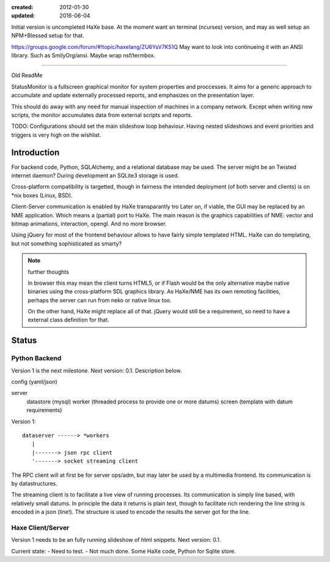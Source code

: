 :created: 2012-01-30
:updated: 2016-06-04


Initial version is uncompleted HaXe base.
At the moment want an terminal (ncurses) version,
and may as well setup an NPM+Blessed setup for that.

https://groups.google.com/forum/#!topic/haxelang/ZU6YsV7K51Q
May want to look into continueing it with an ANSI library.
Such as SmilyOrg/ansi.
Maybe wrap nsf/termbox.


----

Old ReadMe


StatusMonitor is a fullscreen graphical monitor for system properties and
proccesses. It aims for a generic approach to accumulate and update externally
processed reports, and emphasizes on the presentation layer.

This should do away with any need for manual inspection of machines in a company
network. Except when writing new scripts, the monitor accumulates data from
external scripts and reports.

TODO: Configurations should set the main slideshow loop behaviour. Having
nested slideshows and event priorities and triggers is very high on the
wishlist.


Introduction
------------
For backend code, Python, SQLAlchemy, and a relational database
may be used.
The server might be an Twisted internet daemon?
During development an SQLite3 storage is used.

Cross-platform compatibility is targetted, though in fairness the intended
deployment (of both server and clients) is on \*nix boxes (Linux, BSD).

Client-Server communication is enabled by HaXe transparantly tro
Later on, if viable, the GUI may be replaced by an NME application. Which
means a (partial) port to HaXe. The main reason is the graphics capabilities
of NME: vector and bitmap animations, interaction, opengl. And no more browser.

Using jQuery for most of the frontend behaviour allows to have fairly simple
templated HTML. HaXe can do templating, but not something sophisticated as smarty?

.. note:: further thoughts

   In browser this may mean the client turns HTML5, or if Flash would be the
   only alternative maybe native binaries using the cross-platform SDL
   graphics library. As HaXe/NME has its own remoting facilities, perhaps the
   server can run from neko or native linux too.

   On the other hand, HaXe might replace all of that. jQuery would still be a
   requirement, so need to have a external class definition for that.


Status
------

Python Backend
_______________
Version 1 is the next milestone. Next version: 0.1. Description
below.

config (yaml/json)

server
  datastore (mysql)
  worker (threaded process to provide one or more datums)
  screen (template with datum requirements)

Version 1::

    dataserver ------> *workers
       |
       |-------> json rpc client
       '-------> socket streaming client

The RPC client will at first be for server ops/adm,
but may later be used by a multimedia frontend.
Its communication is by datastructures.

The streaming client is to facilitate a live view of running processes.
Its communication is simply line based, with relatively small datums.
In principle the data it returns is plain text, though to facilitate rich
rendering the line string is encoded in a json (line!). The structure
is used to encode the results the server got for the line.

Haxe Client/Server
___________________
Version 1 needs to be an fully running slideshow of html snippets.
Next version: 0.1.

Current state:
- Need to test.
- Not much done. Some HaXe code, Python for Sqlite store.

